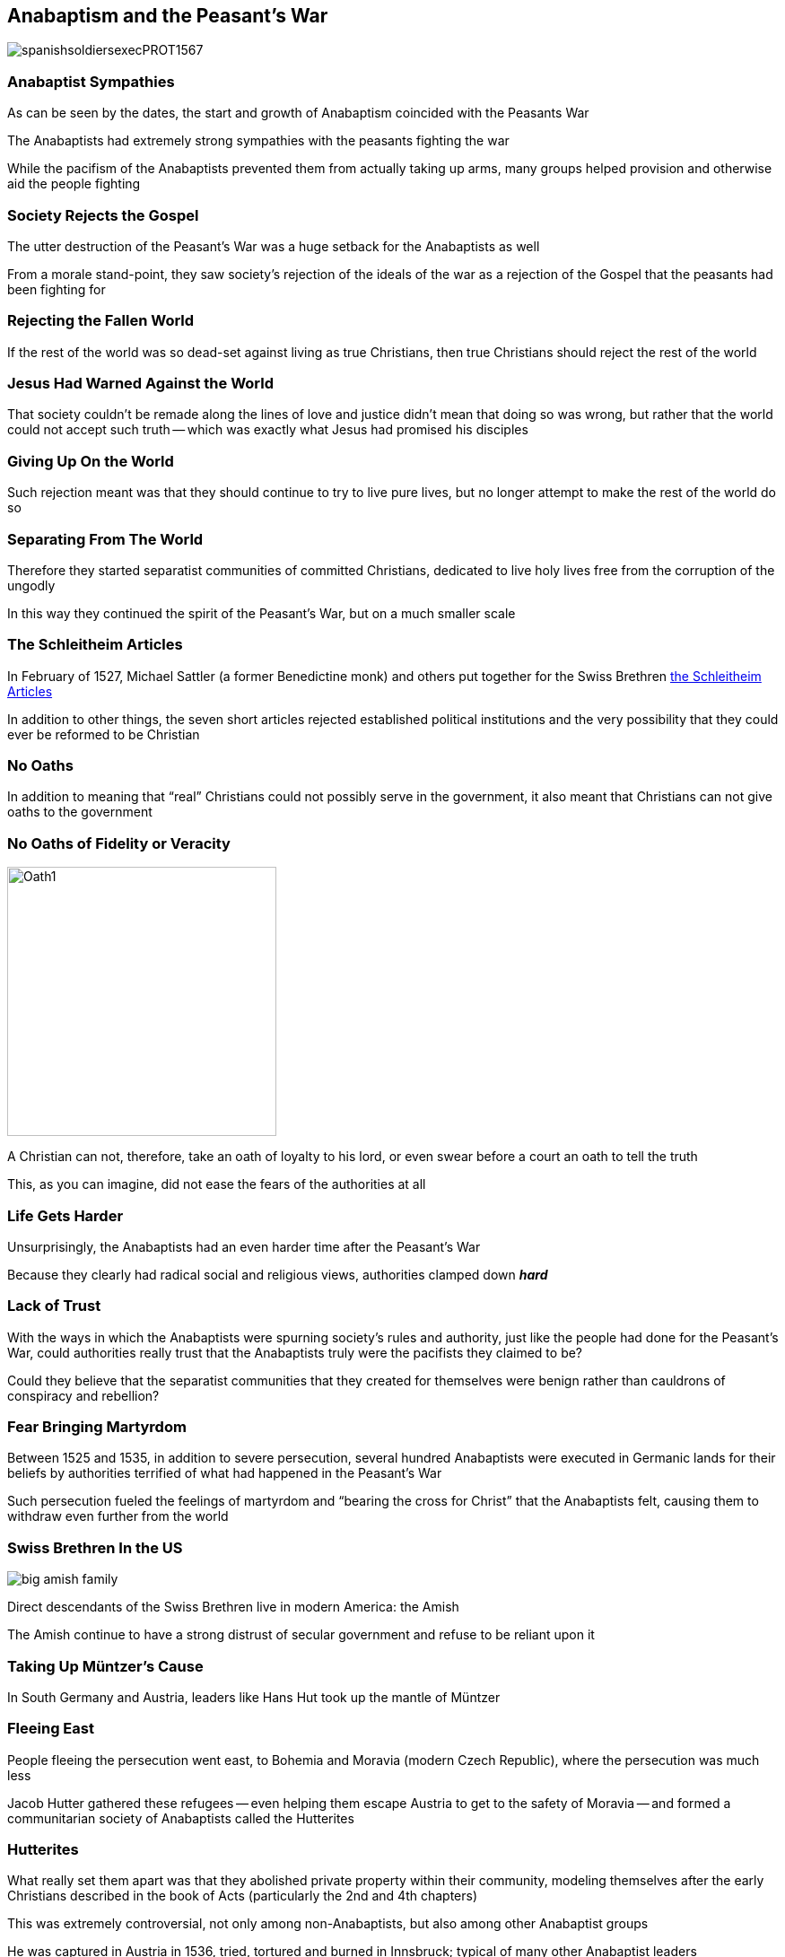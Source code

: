 == Anabaptism and the Peasant's War

image::spanishsoldiersexecPROT1567.jpg[]

=== Anabaptist Sympathies

As can be seen by the dates, the start and growth of Anabaptism coincided with the Peasants War

The Anabaptists had extremely strong sympathies with the peasants fighting the war

While the pacifism of the Anabaptists prevented them from actually taking up arms, many groups helped provision and otherwise aid the people fighting

=== Society Rejects the Gospel

The utter destruction of the Peasant's War was a huge setback for the Anabaptists as well

From a morale stand-point, they saw society's rejection of the ideals of the war as a rejection of the Gospel that the peasants had been fighting for

=== Rejecting the Fallen World

If the rest of the world was so dead-set against living as true Christians, then true Christians should reject the rest of the world

=== Jesus Had Warned Against the World

That society couldn't be remade along the lines of love and justice didn't mean that doing so was wrong, but rather that the world could not accept such truth -- which was exactly what Jesus had promised his disciples

=== Giving Up On the World

Such rejection meant was that they should continue to try to live pure lives, but no longer attempt to make the rest of the world do so

=== Separating From The World

Therefore they started separatist communities of committed Christians, dedicated to live holy lives free from the corruption of the ungodly

In this way they continued the spirit of the Peasant's War, but on a much smaller scale

=== The Schleitheim Articles

In February of 1527, Michael Sattler (a former Benedictine monk) and others put together for the Swiss Brethren https://en.wikipedia.org/wiki/Schleitheim_Confession[the Schleitheim Articles]

In addition to other things, the seven short articles rejected established political institutions and the very possibility that they could ever be reformed to be Christian

=== No Oaths

In addition to meaning that "`real`" Christians could not possibly serve in the government, it also meant that Christians can not give oaths to the government

=== No Oaths of Fidelity or Veracity

image::Oath1.png[role="left",height="300px"]

A Christian can not, therefore, take an oath of loyalty to his lord, or even swear before a court an oath to tell the truth

This, as you can imagine, did not ease the fears of the authorities at all

=== Life Gets Harder

Unsurprisingly, the Anabaptists had an even harder time after the Peasant's War

Because they clearly had radical social and religious views, authorities clamped down **_hard_**

=== Lack of Trust

With the ways in which the Anabaptists were spurning society's rules and authority, just like the people had done for the Peasant's War, could authorities really trust that the Anabaptists truly were the pacifists they claimed to be?

Could they believe that the separatist communities that they created for themselves were benign rather than cauldrons of conspiracy and rebellion?

=== Fear Bringing Martyrdom

Between 1525 and 1535, in addition to severe persecution, several hundred Anabaptists were executed in Germanic lands for their beliefs by authorities terrified of what had happened in the Peasant's War

Such persecution fueled the feelings of martyrdom and "`bearing the cross for Christ`" that the Anabaptists felt, causing them to withdraw even further from the world

=== Swiss Brethren In the US

image::big-amish-family.jpg[role="left"]

Direct descendants of the Swiss Brethren live in modern America: the Amish

The Amish continue to have a strong distrust of secular government and refuse to be reliant upon it

=== Taking Up Müntzer's Cause

In South Germany and Austria, leaders like Hans Hut took up the mantle of Müntzer

=== Fleeing East

People fleeing the persecution went east, to Bohemia and Moravia (modern Czech Republic), where the persecution was much less

Jacob Hutter gathered these refugees -- even helping them escape Austria to get to the safety of Moravia -- and formed a communitarian society of Anabaptists called the Hutterites

=== Hutterites

What really set them apart was that they abolished private property within their community, modeling themselves after the early Christians described in the book of Acts (particularly the 2nd and 4th chapters)

This was extremely controversial, not only among non-Anabaptists, but also among other Anabaptist groups

[.small]
--
He was captured in Austria in 1536, tried, tortured and burned in Innsbruck; typical of many other Anabaptist leaders
--

=== Hutterites In North America

image::hutterite-key6-599x392.jpg[role="right",alt="http://www.hutterites.org/galleries/mission-and-outreach/"]

Like the Swiss Brethren, there are substantial Hutterite groups in modern North America

While most started out in the United States' Northern Great Plains, most had to flee to Canada because of persecution for their pacifism during World War I
